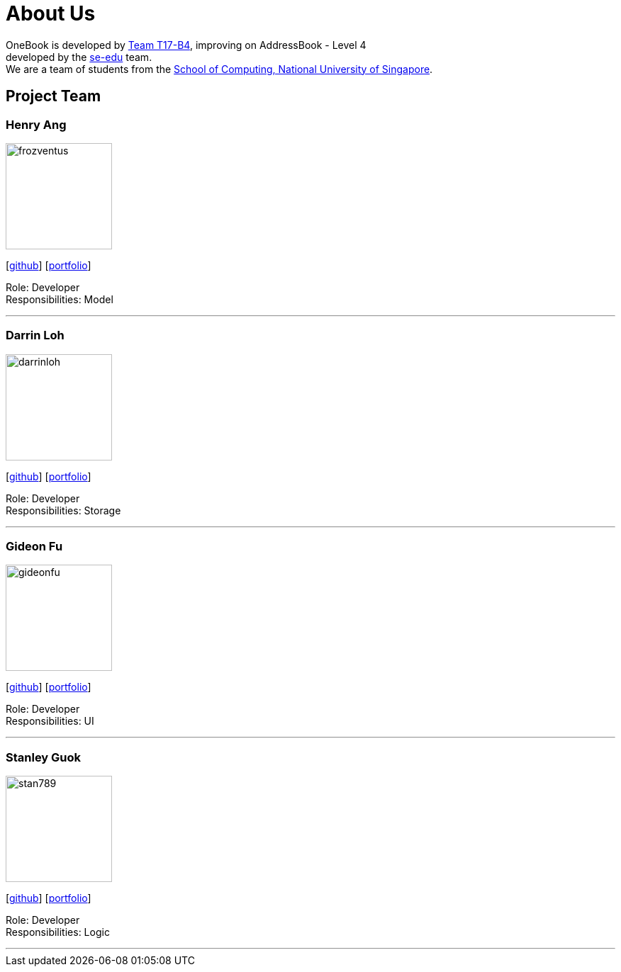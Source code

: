 = About Us
:relfileprefix: team/
ifdef::env-github,env-browser[:outfilesuffix: .adoc]
:imagesDir: images
:stylesDir: stylesheets

OneBook is developed by https://github.com/CS2103AUG2017-T17-B4[Team T17-B4], improving on
AddressBook - Level 4 +
developed by the https://se-edu.github.io/docs/Team.html[se-edu] team. +
We are a team of students from the http://www.comp.nus.edu.sg[School of Computing, National University of Singapore].

== Project Team

=== Henry Ang
image::frozventus.jpg[width="150", align="left"]
{empty}[https://github.com/frozventus[github]] [<<henryang#, portfolio>>]

Role: Developer +
Responsibilities: Model

'''

=== Darrin Loh
image::darrinloh.jpg[width="150", align="left"]
{empty}[http://github.com/darrinloh[github]] [<<johndoe#, portfolio>>]

Role: Developer +
Responsibilities: Storage

'''

=== Gideon Fu
image::gideonfu.jpg[width="150", align="left"]
{empty}[http://github.com/gideonfu[github]] [<<gideonfu#, portfolio>>]

Role: Developer +
Responsibilities: UI

'''

=== Stanley Guok
image::stan789.jpg[width="150", align="left"]
{empty}[http://github.com/stan789[github]] [<<johndoe#, portfolio>>]

Role: Developer +
Responsibilities: Logic

'''


